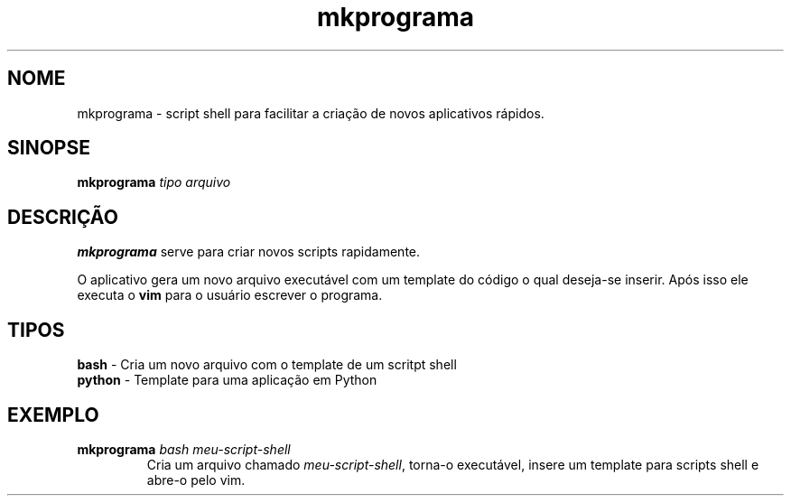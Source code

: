 .\"Created with GNOME Manpages Editor Wizard
.\"http://sourceforge.net/projects/gmanedit2
.TH mkprograma 1 "May 6, 2009" "" "mkprograma"

.SH NOME
mkprograma \- script shell para facilitar a criação de novos aplicativos rápidos.

.SH SINOPSE
.B mkprograma
.I tipo arquivo
.br

.SH DESCRIÇÃO
.B mkprograma
serve para criar novos scripts rapidamente.
.PP
O aplicativo gera um novo arquivo executável com um template do código o qual deseja-se inserir. Após isso ele executa o \fBvim\fR para o usuário escrever o programa.

.SH TIPOS
.B bash
\- Cria um novo arquivo com o template de um scritpt shell
.br
.B python
\- Template para uma aplicação em Python

.SH EXEMPLO
.DT .RS 
.B mkprograma
.I bash meu-script-shell
.RS 
Cria um arquivo chamado \fImeu-script-shell\fR, torna-o executável, insere um template para scripts shell e abre-o pelo vim.
